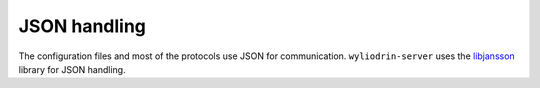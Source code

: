 *************
JSON handling
*************

.. highlight:: c

The configuration files and most of the protocols use JSON for communication.
``wyliodrin-server`` uses the libjansson_ library for JSON handling.



.. _libjansson: https://jansson.readthedocs.org/en/latest/index.html
